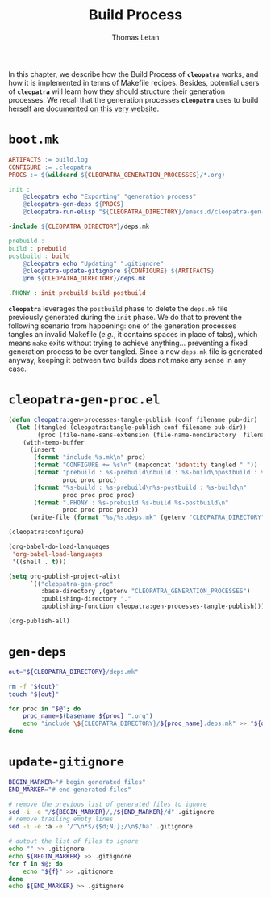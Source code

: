 #+TITLE: Build Process
#+AUTHOR: Thomas Letan
#+HTML_LINK_UP: index.html

In this chapter, we describe how the Build Process of *~cleopatra~* works, and
how it is implemented in terms of Makefile recipes. Besides, potential users of
*~cleopatra~* will learn how they should structure their generation
processes. We recall that the generation processes *~cleopatra~* uses to build
herself [[file:procs.org][are documented on this very website]].

* ~boot.mk~

#+BEGIN_SRC makefile :tangle boot.mk
ARTIFACTS := build.log
CONFIGURE := .cleopatra
PROCS := $(wildcard ${CLEOPATRA_GENERATION_PROCESSES}/*.org)

init :
	@cleopatra echo "Exporting" "generation process"
	@cleopatra-gen-deps ${PROCS}
	@cleopatra-run-elisp "${CLEOPATRA_DIRECTORY}/emacs.d/cleopatra-gen-proc.el" > build.log

-include ${CLEOPATRA_DIRECTORY}/deps.mk

prebuild :
build : prebuild
postbuild : build
	@cleopatra echo "Updating" ".gitignore"
	@cleopatra-update-gitignore ${CONFIGURE} ${ARTIFACTS}
	@rm ${CLEOPATRA_DIRECTORY}/deps.mk

.PHONY : init prebuild build postbuild
#+END_SRC

*~cleopatra~* leverages the ~postbuild~ phase to delete the ~deps.mk~ file
previously generated during the ~init~ phase. We do that to prevent the
following scenario from happening: one of the generation processes tangles an
invalid Makefile (/e.g./, it contains spaces in place of tabs), which means
~make~ exits without trying to achieve anything… preventing a fixed generation
process to be ever tangled. Since a new ~deps.mk~ file is generated anyway,
keeping it between two builds does not make any sense in any case.

* ~cleopatra-gen-proc.el~

#+BEGIN_SRC emacs-lisp :tangle emacs.d/cleopatra-gen-proc.el :noweb yes :exports none
;;; cleopatra-gen-proc.el --- The cleopatra Emacs Library
;;; Commentary:
;;; Code:
<<cleopatra-gen-proc-el>>

(provide 'cleopatra-gen-proc)
;;; cleopatra-gen-proc.el ends here
#+END_SRC

#+BEGIN_SRC emacs-lisp :noweb-ref cleopatra-gen-proc-el
(defun cleopatra:gen-processes-tangle-publish (conf filename pub-dir)
  (let ((tangled (cleopatra:tangle-publish conf filename pub-dir))
        (proc (file-name-sans-extension (file-name-nondirectory  filename))))
    (with-temp-buffer
      (insert
       (format "include %s.mk\n" proc)
       (format "CONFIGURE += %s\n" (mapconcat 'identity tangled " "))
       (format "prebuild : %s-prebuild\nbuild : %s-build\npostbuild : %s-postbuild\n"
               proc proc proc)
       (format "%s-build : %s-prebuild\n%s-postbuild : %s-build\n"
               proc proc proc proc)
       (format ".PHONY : %s-prebuild %s-build %s-postbuild\n"
               proc proc proc proc))
      (write-file (format "%s/%s.deps.mk" (getenv "CLEOPATRA_DIRECTORY") proc)))))

(cleopatra:configure)

(org-babel-do-load-languages
 'org-babel-load-languages
 '((shell . t)))

(setq org-publish-project-alist
      `(("cleopatra-gen-proc"
         :base-directory ,(getenv "CLEOPATRA_GENERATION_PROCESSES")
         :publishing-directory "."
         :publishing-function cleopatra:gen-processes-tangle-publish)))

(org-publish-all)
#+END_SRC

* ~gen-deps~

#+BEGIN_SRC bash :tangle bin/cleopatra-gen-deps :shebang "#+/bin/bash"
out="${CLEOPATRA_DIRECTORY}/deps.mk"

rm -f "${out}"
touch "${out}"

for proc in "$@"; do
    proc_name=$(basename ${proc} ".org")
    echo "include \${CLEOPATRA_DIRECTORY}/${proc_name}.deps.mk" >> "${out}"
done
#+END_SRC

* ~update-gitignore~

#+BEGIN_SRC bash :tangle bin/cleopatra-update-gitignore :shebang "#+/bin/bash"
BEGIN_MARKER="# begin generated files"
END_MARKER="# end generated files"

# remove the previous list of generated files to ignore
sed -i -e "/${BEGIN_MARKER}/,/${END_MARKER}/d" .gitignore
# remove trailing empty lines
sed -i -e :a -e '/^\n*$/{$d;N;};/\n$/ba' .gitignore

# output the list of files to ignore
echo "" >> .gitignore
echo ${BEGIN_MARKER} >> .gitignore
for f in $@; do
    echo "${f}" >> .gitignore
done
echo ${END_MARKER} >> .gitignore
#+END_SRC
